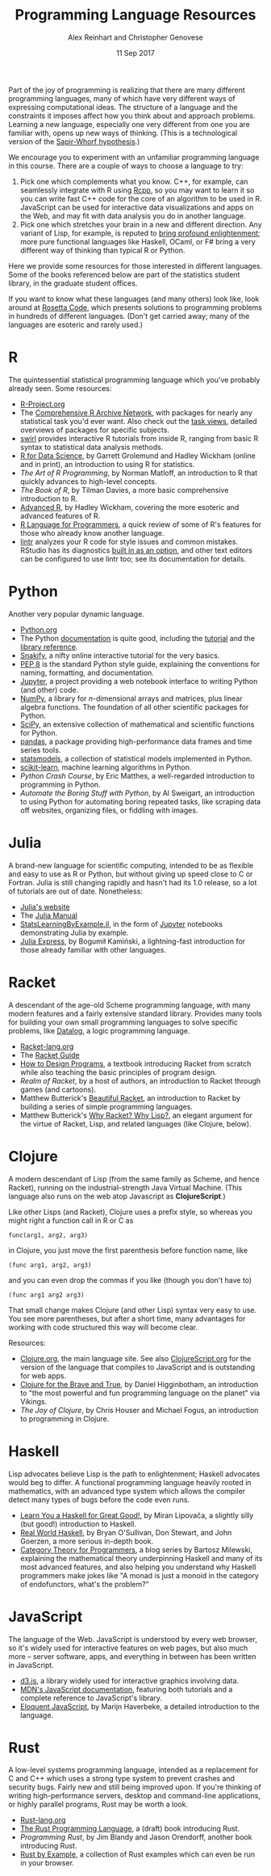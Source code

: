 #+TITLE: Programming Language Resources
#+AUTHOR: Alex Reinhart and Christopher Genovese
#+DATE: 11 Sep 2017

Part of the joy of programming is realizing that there are many different
programming languages, many of which have very different ways of expressing
computational ideas. The structure of a language and the constraints it imposes
affect how you think about and approach problems. Learning a new language,
especially one very different from one you are familiar with, opens up new ways
of thinking. (This is a technological version of the [[http://www.linguisticsociety.org/resource/language-and-thought][Sapir-Whorf hypothesis]].)

We encourage you to experiment with an unfamiliar programming language in this
course. There are a couple of ways to choose a language to try:

1. Pick one which complements what you know. C++, for example, can seamlessly
   integrate with R using [[http://rcpp.org/][Rcpp]], so you may want to learn it so you can write
   fast C++ code for the core of an algorithm to be used in R. JavaScript can be
   used for interactive data visualizations and apps on the Web, and may fit
   with data analysis you do in another language.
2. Pick one which stretches your brain in a new and different direction. Any
   variant of Lisp, for example, is reputed to [[http://www.paulgraham.com/avg.html][bring profound enlightenment]];
   more pure functional languages like Haskell, OCaml, or F# bring a very
   different way of thinking than typical R or Python.

Here we provide some resources for those interested in different languages. Some
of the books referenced below are part of the statistics student library, in the
graduate student offices.

If you want to know what these languages (and many others) look like, look
around at [[https://rosettacode.org/wiki/Rosetta_Code][Rosetta Code]], which presents solutions to programming problems in
hundreds of different languages. (Don't get carried away; many of the languages
are esoteric and rarely used.)

* R

  The quintessential statistical programming language which you've probably
  already seen. Some resources:

  - [[https://www.r-project.org/][R-Project.org]]
  - The [[https://cran.r-project.org/][Comprehensive R Archive Network]], with packages for nearly any
    statistical task you'd ever want. Also check out the [[https://cran.r-project.org/web/views/][task views]], detailed
    overviews of packages for specific subjects.
  - [[http://swirlstats.com/][swirl]] provides interactive R tutorials from inside R, ranging from basic R
    syntax to statistical data analysis methods.
  - [[http://r4ds.had.co.nz/][R for Data Science]], by Garrett Grolemund and Hadley Wickham (online and in
    print), an introduction to using R for statistics.
  - /The Art of R Programming/, by Norman Matloff, an introduction to R that
    quickly advances to high-level concepts.
  - /The Book of R/, by Tilman Davies, a more basic comprehensive introduction to
    R.
  - [[http://adv-r.had.co.nz/][Advanced R]], by Hadley Wickham, covering the more esoteric and advanced
    features of R.
  - [[https://www.johndcook.com/blog/r_language_for_programmers/][R Language for Programmers]], a quick review of some of R's features for those
    who already know another language.
  - [[https://github.com/jimhester/lintr][lintr]] analyzes your R code for style issues and common mistakes. RStudio has
    its diagnostics [[https://support.rstudio.com/hc/en-us/articles/205753617-Code-Diagnostics][built in as an option]], and other text editors can be
    configured to use lintr too; see its documentation for details.

* Python

  Another very popular dynamic language.

  - [[https://www.python.org/][Python.org]]
  - The Python [[https://docs.python.org/3/][documentation]] is quite good, including the [[https://docs.python.org/3/tutorial/index.html][tutorial]] and the
    [[https://docs.python.org/3/library/index.html][library reference]].
  - [[https://snakify.org/][Snakify]], a nifty online interactive tutorial for the very basics.
  - [[https://www.python.org/dev/peps/pep-0008/][PEP 8]] is the standard Python style guide, explaining the conventions for
    naming, formatting, and documentation.
  - [[https://jupyter.org/][Jupyter]], a project providing a web notebook interface to writing Python (and
    other) code.
  - [[http://www.numpy.org/][NumPy]], a library for /n/-dimensional arrays and matrices, plus linear algebra
    functions. The foundation of all other scientific packages for Python.
  - [[https://scipy.org/][SciPy]], an extensive collection of mathematical and scientific functions for
    Python.
  - [[http://pandas.pydata.org/][pandas]], a package providing high-performance data frames and time series
    tools.
  - [[http://www.statsmodels.org/stable/index.html][statsmodels]], a collection of statistical models implemented in Python.
  - [[http://scikit-learn.org/stable/][scikit-learn]], machine learning algorithms in Python.
  - /Python Crash Course/, by Eric Matthes, a well-regarded introduction to
    programming in Python.
  - /Automate the Boring Stuff with Python/, by Al Sweigart, an introduction to
    using Python for automating boring repeated tasks, like scraping data off
    websites, organizing files, or fiddling with images.

* Julia

  A brand-new language for scientific computing, intended to be as flexible and
  easy to use as R or Python, but without giving up speed close to C or Fortran.
  Julia is still changing rapidly and hasn't had its 1.0 release, so a lot of
  tutorials are out of date. Nonetheless:

  - [[https://julialang.org/][Julia's website]]
  - The [[https://docs.julialang.org/en/stable/][Julia Manual]]
  - [[https://github.com/scidom/StatsLearningByExample.jl][StatsLearningByExample.jl]], in the form of [[https://jupyter.org/][Jupyter]] notebooks demonstrating
    Julia by example.
  - [[http://bogumilkaminski.pl/files/julia_express.pdf][Julia Express]], by Bogumił Kamiński, a lightning-fast introduction for those
    already familiar with other languages.

* Racket

  A descendant of the age-old Scheme programming language, with many modern
  features and a fairly extensive standard library. Provides many tools for
  building your own small programming languages to solve specific problems, like
  [[https://docs.racket-lang.org/datalog/Tutorial.html][Datalog]], a logic programming language.

  - [[http://racket-lang.org/][Racket-lang.org]]
  - The [[https://docs.racket-lang.org/guide/][Racket Guide]]
  - [[http://www.ccs.neu.edu/home/matthias/HtDP2e/][How to Design Programs]], a textbook introducing Racket from scratch while
    also teaching the basic principles of program design.
  - /Realm of Racket/, by a host of authors, an introduction to Racket through
    games (and cartoons).
  - Matthew Butterick's [[http://beautifulracket.com/][Beautiful Racket]], an introduction to Racket by building
    a series of simple programming languages.
  - Matthew Butterick's [[http://beautifulracket.com/appendix/why-racket-why-lisp.html][Why Racket? Why Lisp?]], an elegant argument for the
    virtue of Racket, Lisp, and related languages (like Clojure, below).

* Clojure

  A modern descendant of Lisp (from the same family as Scheme, and hence
  Racket), running on the industrial-strength Java Virtual Machine.
  (This language also runs on the web atop Javascript as *ClojureScript*.)

  Like other Lisps (and Racket), Clojure uses a prefix style, so whereas
  you might right a function call in R or C as
  #+begin_example
     func(arg1, arg2, arg3)
  #+end_example
  in Clojure, you just move the first parenthesis before function name,
  like
  #+begin_example
     (func arg1, arg2, arg3)
  #+end_example
  and you can even drop the commas if you like (though you don't have to)
  #+begin_example
     (func arg1 arg2 arg3)
  #+end_example
  That small change makes Clojure (and other Lisp) syntax very easy to
  use. You see more parentheses, but after a short time, many advantages
  for working with code structured this way will become clear.

  Resources:

  - [[https://clojure.org/][Clojure.org]], the main language site. See also [[https://clojurescript.org/][ClojureScript.org]]
    for the version of the language that compiles to JavaScript and is
    outstanding for web apps.
  - [[https://www.braveclojure.com/][Clojure for the Brave and True]], by Daniel Higginbotham, an introduction to
    "the most powerful and fun programming language on the planet" via Vikings.
  - /The Joy of Clojure/, by Chris Houser and Michael Fogus, an introduction to
    programming in Clojure.

* Haskell

  Lisp advocates believe Lisp is the path to enlightenment; Haskell advocates
  would beg to differ. A functional programming language heavily rooted in
  mathematics, with an advanced type system which allows the compiler detect
  many types of bugs before the code even runs.

  - [[http://learnyouahaskell.com/][Learn You a Haskell for Great Good!]], by Miran Lipovača, a slightly silly
    (but good!) introduction to Haskell.
  - [[http://book.realworldhaskell.org/][Real World Haskell]], by Bryan O'Sullivan, Don Stewart, and John Goerzen, a
    more serious in-depth book.
  - [[https://bartoszmilewski.com/2014/10/28/category-theory-for-programmers-the-preface/][Category Theory for Programmers]], a blog series by Bartosz Milewski,
    explaining the mathematical theory underpinning Haskell and many of its most
    advanced features, and also helping you understand why Haskell programmers
    make jokes like "A monad is just a monoid in the category of endofunctors,
    what's the problem?"

* JavaScript

  The language of the Web. JavaScript is understood by every web browser, so
  it's widely used for interactive features on web pages, but also much more --
  server software, apps, and everything in between has been written in
  JavaScript.

  - [[https://d3js.org/][d3.js]], a library widely used for interactive graphics involving data.
  - [[https://developer.mozilla.org/en-US/docs/Web/JavaScript][MDN's JavaScript documentation]], featuring both tutorials and a complete
    reference to JavaScript's library.
  - [[http://eloquentjavascript.net/][Eloquent JavaScript]], by Marijn Haverbeke, a detailed introduction to
    the language.

* Rust

  A low-level systems programming language, intended as a replacement for C and
  C++ which uses a strong type system to prevent crashes and security bugs.
  Fairly new and still being improved upon. If you're thinking of writing
  high-performance servers, desktop and command-line applications, or highly
  parallel programs, Rust may be worth a look.

  - [[https://www.rust-lang.org/en-US/][Rust-lang.org]]
  - [[https://doc.rust-lang.org/book/second-edition/][The Rust Programming Language]], a (draft) book introducing Rust.
  - /Programming Rust/, by Jim Blandy and Jason Orendorff, another book
    introducing Rust.
  - [[https://rustbyexample.com/][Rust by Example]], a collection of Rust examples which can even be run in
    your browser.
